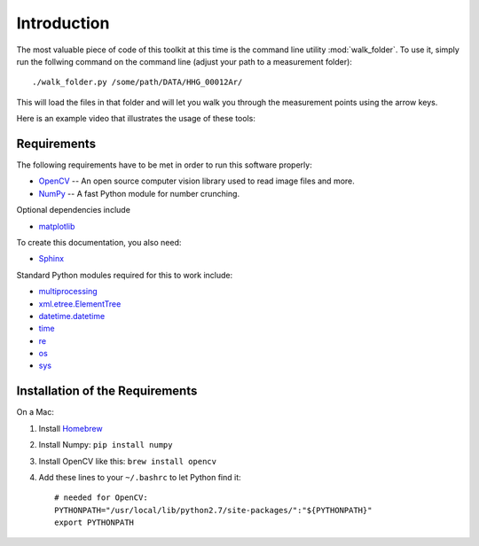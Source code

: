 Introduction
============

The most valuable piece of code of this toolkit at this time is the command line
utility :mod:`walk_folder`. To use it, simply run the follwing command on the
command line (adjust your path to a measurement folder)::

  ./walk_folder.py /some/path/DATA/HHG_00012Ar/

This will load the files in that folder and will let you walk you through the
measurement points using the arrow keys.

Here is an example video that illustrates the usage of these tools:

.. raw:: html

   <video width="640" height="360" controls="controls">
     <source src="_static/screencast_walk-folder_w-subtitles.mp4" type="video/mp4" />
     <source src="_static/screencast_walk-folder_w-subtitles.ogv" type="video/ogg" />
     Your browser does not support the video tag.
   </video>



Requirements
------------

The following requirements have to be met in order to run this software properly:

* OpenCV_ -- An open source computer vision library used to read image files and more.
* NumPy_ -- A fast Python module for number crunching.

Optional dependencies include

* matplotlib_

To create this documentation, you also need:

* Sphinx_

Standard Python modules required for this to work include:

* multiprocessing_
* xml.etree.ElementTree_
* datetime.datetime_
* time_
* re_
* os_
* sys_

.. _OpenCV: http://opencv.willowgarage.com/wiki/
.. _OpenCV-Docs: http://docs.opencv.org/
.. _NumPy: http://numpy.scipy.org/
.. _matplotlib: http://matplotlib.sourceforge.net/
.. _Sphinx: http://sphinx.pocoo.org/

.. _multiprocessing: http://docs.python.org/library/multiprocessing.html
.. _xml.etree.ElementTree: http://docs.python.org/library/xml.etree.elementtree.html
.. _datetime.datetime: http://docs.python.org/library/datetime.html#datetime.datetime
.. _time: http://docs.python.org/library/time.html
.. _re: http://docs.python.org/library/re.html
.. _os: http://docs.python.org/library/os.html
.. _sys: http://docs.python.org/library/sys.html


Installation of the Requirements
--------------------------------

On a Mac:

1. Install Homebrew_
2. Install Numpy: ``pip install numpy``
3. Install OpenCV like this: ``brew install opencv``
4. Add these lines to your ``~/.bashrc`` to let Python find it::

    # needed for OpenCV:
    PYTHONPATH="/usr/local/lib/python2.7/site-packages/":"${PYTHONPATH}"
    export PYTHONPATH

.. _Homebrew: http://mxcl.github.com/homebrew/

